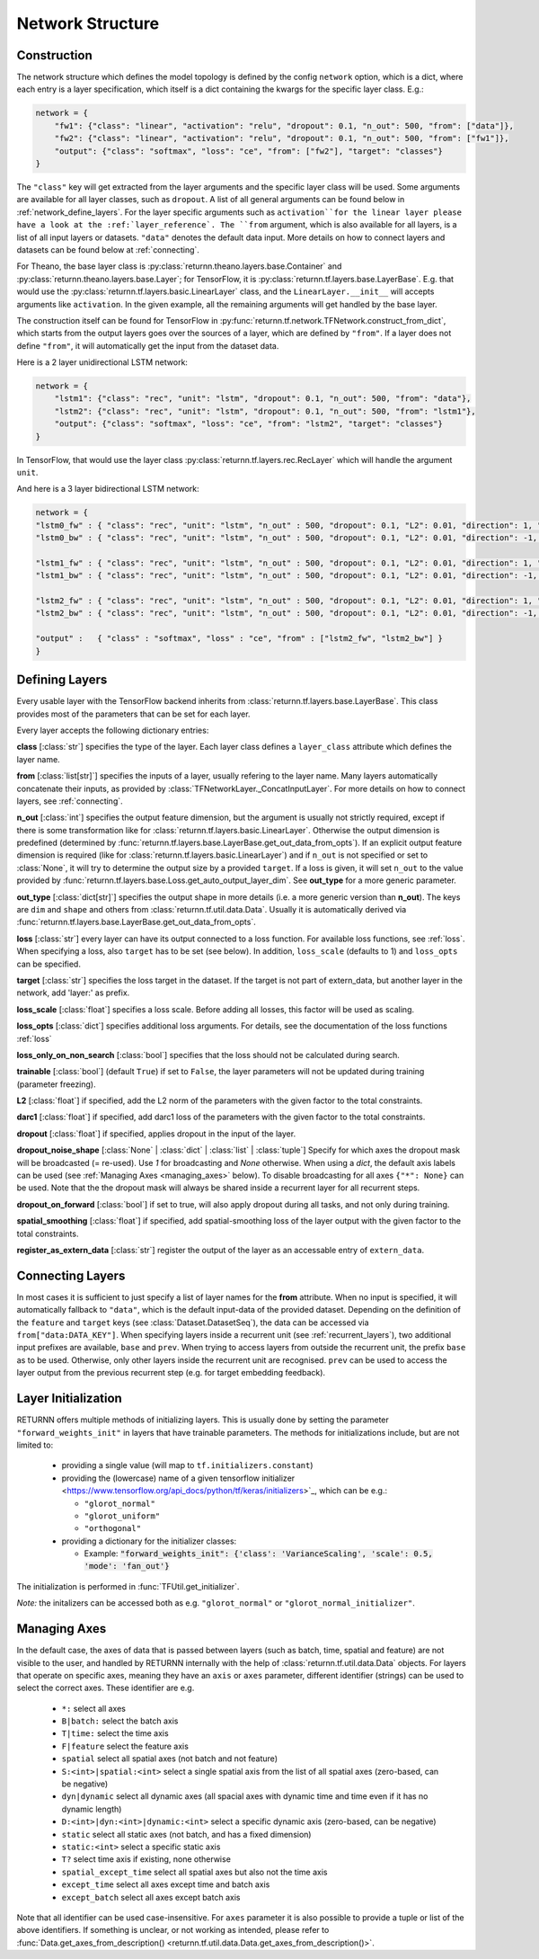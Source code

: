 .. _network:

=================
Network Structure
=================

Construction
------------

The network structure which defines the model topology is defined by the config ``network`` option,
which is a dict, where each entry is a layer specification, which itself is a dict containing
the kwargs for the specific layer class. E.g.:

.. code-block:: python

    network = {
        "fw1": {"class": "linear", "activation": "relu", "dropout": 0.1, "n_out": 500, "from": ["data"]},
        "fw2": {"class": "linear", "activation": "relu", "dropout": 0.1, "n_out": 500, "from": ["fw1"]},
        "output": {"class": "softmax", "loss": "ce", "from": ["fw2"], "target": "classes"}
    }

The ``"class"`` key will get extracted from the layer arguments and the specific layer class will be used.
Some arguments are available for all layer classes, such as ``dropout``.
A list of all general arguments can be found below in :ref:`network_define_layers`.
For the layer specific arguments such as ``activation``for the linear layer
please have a look at the :ref:`layer_reference`.
The ``from`` argument, which is also available for all layers, is a list of all input layers or datasets.
``"data"`` denotes the default data input.
More details on how to connect layers and datasets can be found below at :ref:`connecting`.



For Theano, the base layer class is
:py:class:`returnn.theano.layers.base.Container` and :py:class:`returnn.theano.layers.base.Layer`;
for TensorFlow, it is :py:class:`returnn.tf.layers.base.LayerBase`.
E.g. that would use the :py:class:`returnn.tf.layers.basic.LinearLayer` class,
and the ``LinearLayer.__init__`` will accepts arguments like ``activation``.
In the given example, all the remaining arguments will get handled by the base layer.

The construction itself can be found for TensorFlow in :py:func:`returnn.tf.network.TFNetwork.construct_from_dict`,
which starts from the output layers goes over the sources of a layer, which are defined by ``"from"``.
If a layer does not define ``"from"``, it will automatically get the input from the dataset data.

Here is a 2 layer unidirectional LSTM network:

.. code-block:: python

    network = {
        "lstm1": {"class": "rec", "unit": "lstm", "dropout": 0.1, "n_out": 500, "from": "data"},
        "lstm2": {"class": "rec", "unit": "lstm", "dropout": 0.1, "n_out": 500, "from": "lstm1"},
        "output": {"class": "softmax", "loss": "ce", "from": "lstm2", "target": "classes"}
    }

In TensorFlow, that would use the layer class :py:class:`returnn.tf.layers.rec.RecLayer`
which will handle the argument ``unit``.

And here is a 3 layer bidirectional LSTM network:

.. code-block:: python

    network = {
    "lstm0_fw" : { "class": "rec", "unit": "lstm", "n_out" : 500, "dropout": 0.1, "L2": 0.01, "direction": 1, "from": "data" },
    "lstm0_bw" : { "class": "rec", "unit": "lstm", "n_out" : 500, "dropout": 0.1, "L2": 0.01, "direction": -1, "from": "data" },

    "lstm1_fw" : { "class": "rec", "unit": "lstm", "n_out" : 500, "dropout": 0.1, "L2": 0.01, "direction": 1, "from" : ["lstm0_fw", "lstm0_bw"] },
    "lstm1_bw" : { "class": "rec", "unit": "lstm", "n_out" : 500, "dropout": 0.1, "L2": 0.01, "direction": -1, "from" : ["lstm0_fw", "lstm0_bw"] },

    "lstm2_fw" : { "class": "rec", "unit": "lstm", "n_out" : 500, "dropout": 0.1, "L2": 0.01, "direction": 1, "from" : ["lstm1_fw", "lstm1_bw"] },
    "lstm2_bw" : { "class": "rec", "unit": "lstm", "n_out" : 500, "dropout": 0.1, "L2": 0.01, "direction": -1, "from" : ["lstm1_fw", "lstm1_bw"] },

    "output" :   { "class" : "softmax", "loss" : "ce", "from" : ["lstm2_fw", "lstm2_bw"] }
    }

.. _network_define_layers:

Defining Layers
---------------

Every usable layer with the TensorFlow backend inherits from :class:`returnn.tf.layers.base.LayerBase`.
This class provides most of the parameters that can be set for each layer.

Every layer accepts the following dictionary entries:

**class** [:class:`str`] specifies the type of the layer.
Each layer class defines a ``layer_class`` attribute which
defines the layer name.

**from** [:class:`list[str]`] specifies the inputs of a layer, usually refering to the layer name.
Many layers automatically concatenate their inputs, as provided by
:class:`TFNetworkLayer._ConcatInputLayer`. For more details on how to connect layers, see :ref:`connecting`.

**n_out** [:class:`int`] specifies the output feature dimension, but the argument is usually not strictly required,
except if there is some transformation like for :class:`returnn.tf.layers.basic.LinearLayer`.
Otherwise the output dimension is predefined
(determined by :func:`returnn.tf.layers.base.LayerBase.get_out_data_from_opts`).
If an explicit output feature dimension is required (like for :class:`returnn.tf.layers.basic.LinearLayer`)
and if ``n_out`` is not specified or set to :class:`None`,
it will try to determine the output size by a provided ``target``.
If a loss is given, it will set ``n_out`` to the value
provided by :func:`returnn.tf.layers.base.Loss.get_auto_output_layer_dim`.
See **out_type** for a more generic parameter.

**out_type** [:class:`dict[str]`] specifies the output shape in more details
(i.e. a more generic version than **n_out**).
The keys are ``dim`` and ``shape`` and others from :class:`returnn.tf.util.data.Data`.
Usually it is automatically derived via :func:`returnn.tf.layers.base.LayerBase.get_out_data_from_opts`.

**loss** [:class:`str`] every layer can have its output connected to a loss function.
For available loss functions, see :ref:`loss`.
When specifying a loss, also ``target`` has to be set (see below).
In addition, ``loss_scale`` (defaults to 1) and ``loss_opts`` can be specified.

**target** [:class:`str`] specifies the loss target in the dataset.
If the target is not part of extern_data,
but another layer in the network, add 'layer:' as prefix.

**loss_scale** [:class:`float`] specifies a loss scale.
Before adding all losses, this factor will be used as scaling.

**loss_opts** [:class:`dict`] specifies additional loss arguments.
For details, see the documentation of the loss functions :ref:`loss`

**loss_only_on_non_search** [:class:`bool`] specifies that the loss should not be calculated during search.

**trainable** [:class:`bool`] (default ``True``) if set to ``False``,
the layer parameters will not be updated during training (parameter freezing).

**L2** [:class:`float`] if specified, add the L2 norm of the parameters
with the given factor to the total constraints.

**darc1** [:class:`float`] if specified, add darc1 loss of the parameters
with the given factor to the total constraints.

**dropout** [:class:`float`] if specified, applies dropout in the input of the layer.

**dropout_noise_shape** [:class:`None` | :class:`dict` | :class:`list` | :class:`tuple`]
Specify for which axes the dropout
mask will be broadcasted (= re-used).
Use `1` for broadcasting and `None` otherwise.
When using a `dict`, the default
axis labels can be used (see :ref:`Managing Axes <managing_axes>` below).
To disable broadcasting for all axes ``{"*": None}`` can be used.
Note that the the dropout mask will always be shared inside a recurrent layer for all recurrent steps.

**dropout_on_forward** [:class:`bool`] if set to true, will also apply dropout during all tasks,
and not only during training.

**spatial_smoothing** [:class:`float`] if specified,
add spatial-smoothing loss of the layer output with the given factor to the total constraints.

**register_as_extern_data** [:class:`str`] register the output of the layer as an accessable entry of ``extern_data``.

.. _connecting:

Connecting Layers
-----------------

In most cases it is sufficient to just specify a list of layer names for the **from** attribute.
When no input is specified,
it will automatically fallback to ``"data"``, which is the default input-data of the provided dataset.
Depending on the
definition of the ``feature`` and ``target`` keys (see :class:`Dataset.DatasetSeq`),
the data can be accessed
via ``from["data:DATA_KEY"]``.
When specifying layers inside a recurrent unit (see :ref:`recurrent_layers`),
two additional
input prefixes are available, ``base`` and ``prev``.
When trying to access layers from outside the recurrent unit, the prefix
``base`` as to be used. Otherwise, only other layers inside the recurrent unit are recognised.
``prev`` can be used to access
the layer output from the previous recurrent step (e.g. for target embedding feedback).

Layer Initialization
--------------------

RETURNN offers multiple methods of initializing layers. This is usually done by setting the parameter
``"forward_weights_init"`` in layers that have trainable parameters.
The methods for initializations include, but are not limited to:

  * providing a single value (will map to ``tf.initializers.constant``)
  * providing the (lowercase) name of a given tensorflow
    initializer <https://www.tensorflow.org/api_docs/python/tf/keras/initializers>`_,
    which can be e.g.:

    * ``"glorot_normal"``
    * ``"glorot_uniform"``
    * ``"orthogonal"``

  * providing a dictionary for the initializer classes:

    * Example: :code:`"forward_weights_init": {'class': 'VarianceScaling', 'scale': 0.5, 'mode': 'fan_out'}`

The initialization is performed in :func:`TFUtil.get_initializer`.

*Note:* the initalizers can be accessed both as e.g. ``"glorot_normal"`` or ``"glorot_normal_initializer"``.

.. _managing_axes:

Managing Axes
-------------

In the default case, the axes of data that is passed between layers (such as batch, time, spatial and feature)
are not visible to the user, and handled by RETURNN internally
with the help of :class:`returnn.tf.util.data.Data` objects.
For layers that operate on specific axes, meaning they have an ``axis`` or ``axes`` parameter, different identifier
(strings) can be used to select the correct axes. These identifier are e.g.

    - ``*:`` select all axes
    - ``B|batch:`` select the batch axis
    - ``T|time:`` select the time axis
    - ``F|feature`` select the feature axis
    - ``spatial`` select all spatial axes (not batch and not feature)
    - ``S:<int>|spatial:<int>`` select a single spatial axis
      from the list of all spatial axes (zero-based, can be negative)
    - ``dyn|dynamic`` select all dynamic axes
      (all spacial axes with dynamic time and time even if it has no dynamic length)
    - ``D:<int>|dyn:<int>|dynamic:<int>`` select a specific dynamic axis (zero-based, can be negative)
    - ``static`` select all static axes (not batch, and has a fixed dimension)
    - ``static:<int>`` select a specific static axis
    - ``T?`` select time axis if existing, none otherwise
    - ``spatial_except_time`` select all spatial axes but also not the time axis
    - ``except_time`` select all axes except time and batch axis
    - ``except_batch`` select all axes except batch axis


Note that all identifier can be used case-insensitive.
For ``axes`` parameter it is also possible to provide a tuple or list of the above identifiers.
If something is unclear, or not working as intended, please refer to
:func:`Data.get_axes_from_description() <returnn.tf.util.data.Data.get_axes_from_description()>`.
